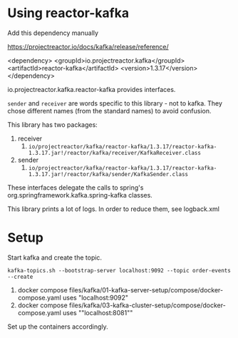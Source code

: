 * Using reactor-kafka

Add this dependency manually

https://projectreactor.io/docs/kafka/release/reference/

<dependency>
    <groupId>io.projectreactor.kafka</groupId>
    <artifactId>reactor-kafka</artifactId>
    <version>1.3.17</version>
</dependency>

io.projectreactor.kafka.reactor-kafka provides interfaces.

~sender~ and ~receiver~ are words specific to this library - not to kafka. They chose different names (from the standard names) to avoid confusion.

This library has two packages:
1. receiver
   1. ~io/projectreactor/kafka/reactor-kafka/1.3.17/reactor-kafka-1.3.17.jar!/reactor/kafka/receiver/KafkaReceiver.class~
2. sender
   1. ~io/projectreactor/kafka/reactor-kafka/1.3.17/reactor-kafka-1.3.17.jar!/reactor/kafka/sender/KafkaSender.class~

These interfaces delegate the calls to spring's org.springframework.kafka.spring-kafka classes.

This library prints a lot of logs. In order to reduce them, see logback.xml

* Setup

Start kafka and create the topic.

#+begin_src
kafka-topics.sh --bootstrap-server localhost:9092 --topic order-events --create
#+end_src

1. docker compose files/kafka/01-kafka-server-setup/compose/docker-compose.yaml uses "localhost:9092"
1. docker compose files/kafka/03-kafka-cluster-setup/compose/docker-compose.yaml uses ""localhost:8081""

Set up the containers accordingly.
